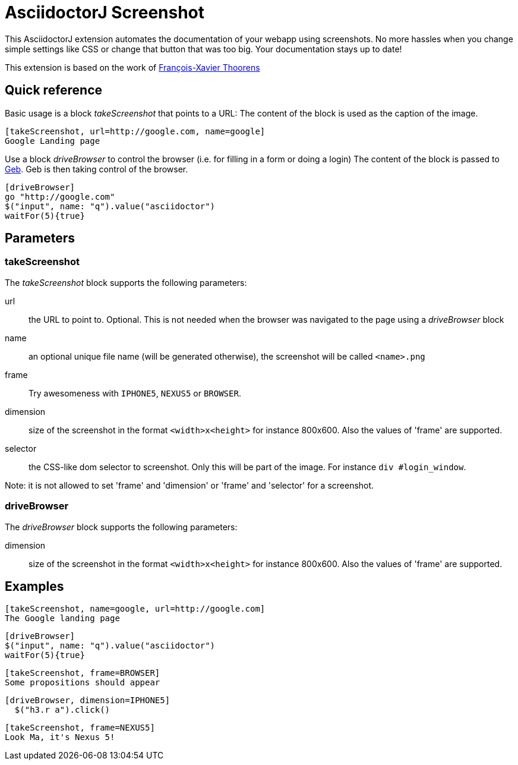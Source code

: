 = AsciidoctorJ Screenshot

This AsciidoctorJ extension automates the documentation of your webapp using screenshots.
No more hassles when you change simple settings like CSS or change that button that was too big.
Your documentation stays up to date!

This extension is based on the work of https://github.com/fix/asciidoctor-screenshot[François-Xavier Thoorens]

== Quick reference

Basic usage is a block _takeScreenshot_ that points to a URL:
The content of the block is used as the caption of the image.

```
[takeScreenshot, url=http://google.com, name=google]
Google Landing page
```

Use a block _driveBrowser_ to control the browser (i.e. for filling in a form or doing a login)
The content of the block is passed to http://www.gebish.org/[Geb]. Geb is then taking control of the browser.

```
[driveBrowser]
go "http://google.com"
$("input", name: "q").value("asciidoctor")
waitFor(5){true}
```
== Parameters

=== takeScreenshot

The _takeScreenshot_ block supports the following parameters:

url:: the URL to point to. Optional. This is not needed when the browser was navigated to the page using a _driveBrowser_ block
name:: an optional unique file name (will be generated otherwise), the screenshot will be called `<name>.png`
frame:: Try awesomeness with `IPHONE5`, `NEXUS5` or `BROWSER`.
dimension:: size of the screenshot in the format `<width>x<height>` for instance 800x600. Also the values of 'frame' are supported.
selector:: the CSS-like dom selector to screenshot. Only this will be part of the image. For instance `div #login_window`.

Note: it is not allowed to set 'frame' and 'dimension' or 'frame' and 'selector' for a screenshot.

=== driveBrowser

The _driveBrowser_ block supports the following parameters:

dimension:: size of the screenshot in the format `<width>x<height>` for instance 800x600. Also the values of 'frame' are supported.

== Examples

```
[takeScreenshot, name=google, url=http://google.com]
The Google landing page
```

```
[driveBrowser]
$("input", name: "q").value("asciidoctor")
waitFor(5){true}
```

```
[takeScreenshot, frame=BROWSER]
Some propositions should appear
```

```
[driveBrowser, dimension=IPHONE5]
  $("h3.r a").click()
```

```
[takeScreenshot, frame=NEXUS5]
Look Ma, it's Nexus 5!
```
